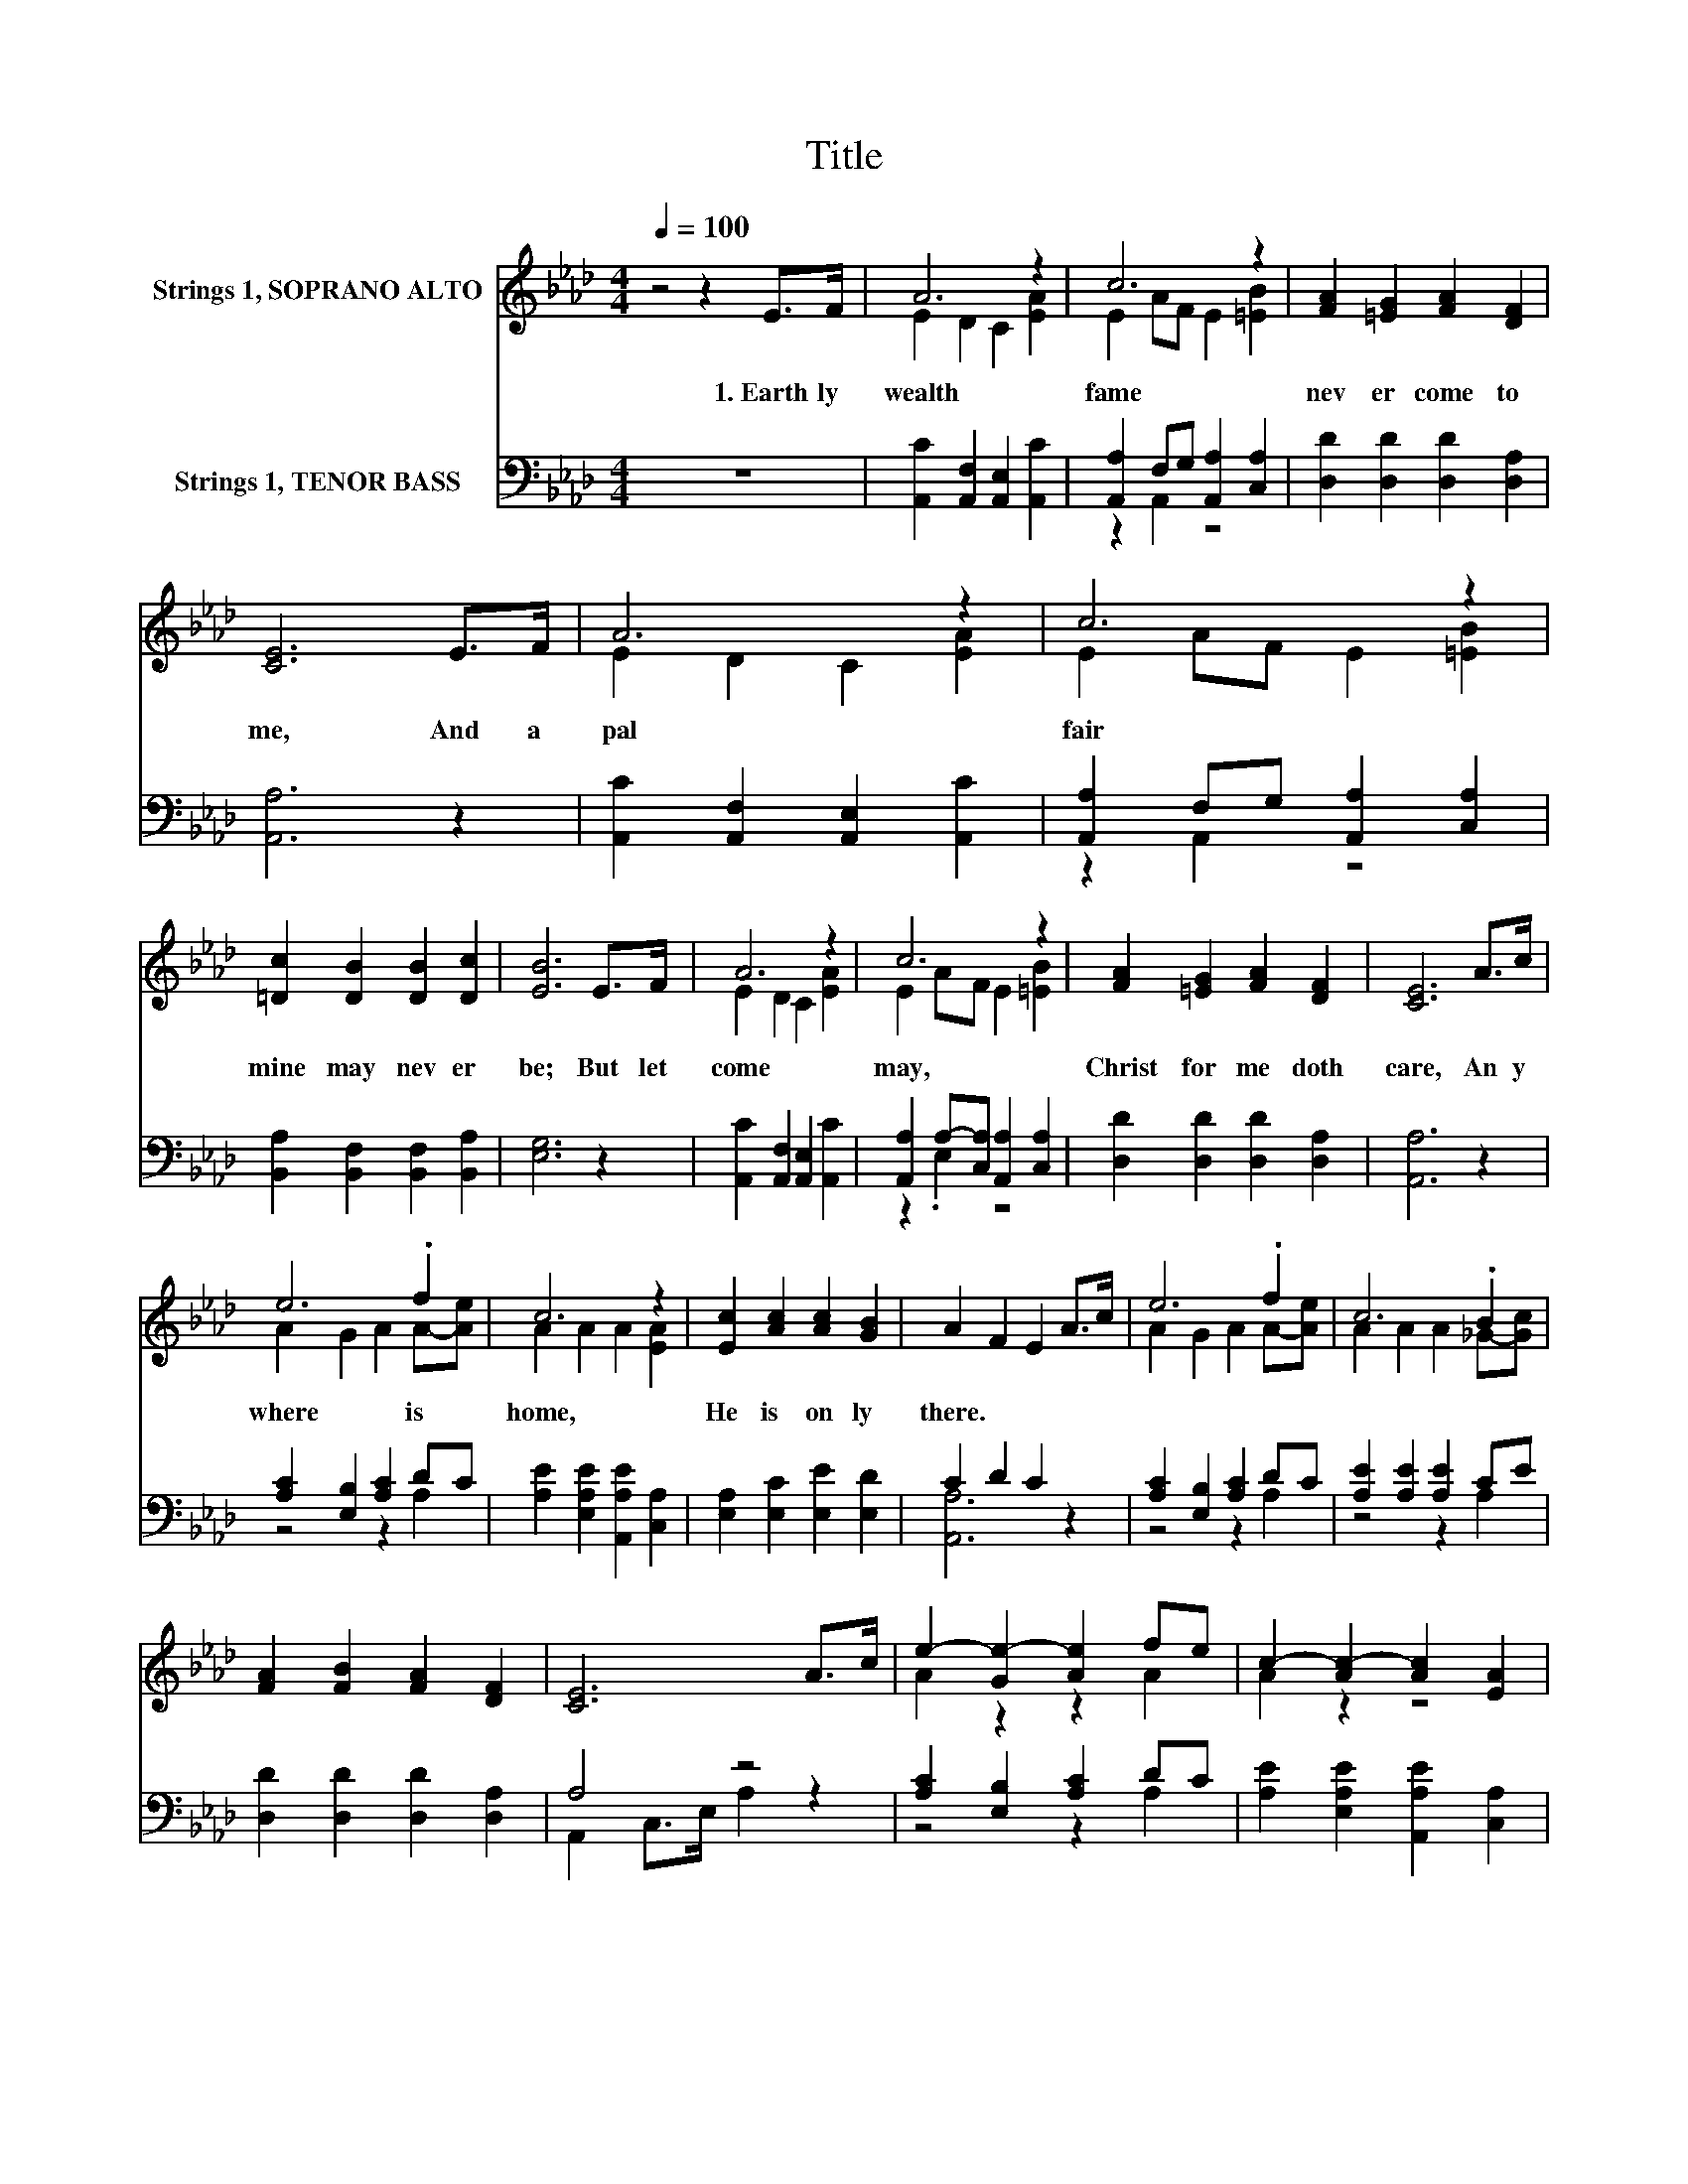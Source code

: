 X:1
T:Title
%%score ( 1 2 ) ( 3 4 )
L:1/8
Q:1/4=100
M:4/4
K:Ab
V:1 treble nm="Strings 1, SOPRANO ALTO"
V:2 treble 
V:3 bass nm="Strings 1, TENOR BASS"
V:4 bass 
V:1
 z4 z2 E>F | A6 z2 | c6 z2 | [FA]2 [=EG]2 [FA]2 [DF]2 | [CE]6 E>F | A6 z2 | c6 z2 | %7
w: 1.~Earth ly~|wealth~|fame~|nev er~ come~ to~|me,~ And~ a~|pal|fair~|
 [=Dc]2 [DB]2 [DB]2 [Dc]2 | [EB]6 E>F | A6 z2 | c6 z2 | [FA]2 [=EG]2 [FA]2 [DF]2 | [CE]6 A>c | %13
w: mine~ may~ nev er~|be;~ But~ let~|come~|may,~|Christ~ for~ me~ doth~|care,~ An y|
 e6 .f2 | c6 z2 | [Ec]2 [Ac]2 [Ac]2 [GB]2 | A2 F2 E2 A>c | e6 .f2 | c6 .B2 | %19
w: where~ is~|home,~|He~ is~ on ly~|there.~ * * * *|||
 [FA]2 [FB]2 [FA]2 [DF]2 | [CE]6 A>c | e2- [Ge-]2 [Ae]2 fe | c2- [Ac-]2 [Ac]2 [EA]2 | %23
w: ||||
 [=Dc]2 [DB]2 [DB]2 [Dc]2 | B6 z2 | A6 z2 | c6 z2 | [FA]2 [=EG]2 [FA]2 [DF]2 | [CE]6 A>c | e6 .f2 | %30
w: |||||||
 c6 z2 | [Ec]2 [Ac]2 [Ac]2 [GB]2 | A2 F2 E2 z2 |] %33
w: |||
V:2
 x8 | E2 D2 C2 [EA]2 | E2 AF E2 [=EB]2 | x8 | x8 | E2 D2 C2 [EA]2 | E2 AF E2 [=EB]2 | x8 | x8 | %9
 E2 D2 C2 [EA]2 | E2 AF E2 [=EB]2 | x8 | x8 | A2 G2 A2 A-[Ae] | A2 A2 A2 [EA]2 | x8 | x8 | %17
 A2 G2 A2 A-[Ae] | A2 A2 A2 _G-[Gc] | x8 | x8 | A2 z2 z2 A2 | A2 z2 z4 | x8 | E2 =D2 E2 E>F | %25
 E2 D2 C2 [EA]2 | E2 AF E2 [=EB]2 | x8 | x8 | A2 G2 A2 A-[Ae] | A2 A2 A2 [EA]2 | x8 | x8 |] %33
V:3
 z8 | [A,,C]2 [A,,F,]2 [A,,E,]2 [A,,C]2 | [A,,A,]2 F,G, [A,,A,]2 [C,A,]2 | %3
 [D,D]2 [D,D]2 [D,D]2 [D,A,]2 | [A,,A,]6 z2 | [A,,C]2 [A,,F,]2 [A,,E,]2 [A,,C]2 | %6
 [A,,A,]2 F,G, [A,,A,]2 [C,A,]2 | [B,,A,]2 [B,,F,]2 [B,,F,]2 [B,,A,]2 | [E,G,]6 z2 | %9
 [A,,C]2 [A,,F,]2 [A,,E,]2 [A,,C]2 | [A,,A,]2 A,-[C,A,] [A,,A,]2 [C,A,]2 | %11
 [D,D]2 [D,D]2 [D,D]2 [D,A,]2 | [A,,A,]6 z2 | [A,C]2 [E,B,]2 [A,C]2 DC | %14
 [A,E]2 [E,A,E]2 [A,,A,E]2 [C,A,]2 | [E,A,]2 [E,C]2 [E,E]2 [E,D]2 | C2 D2 C2 z2 | %17
 [A,C]2 [E,B,]2 [A,C]2 DC | [A,E]2 [A,E]2 [A,E]2 CE | [D,D]2 [D,D]2 [D,D]2 [D,A,]2 | A,4 z4 | %21
 [A,C]2 [E,B,]2 [A,C]2 DC | [A,E]2 [E,A,E]2 [A,,A,E]2 [C,A,]2 | %23
 [B,,A,]2 [B,,F,]2 [B,,F,]2 [B,,A,]2 | [E,G,]2 [B,,F,]2 [E,G,]2 z2 | %25
 [A,,C]2 [A,,F,]2 [A,,E,]2 [A,,C]2 | z2 A,2 z4 | [D,D]2 [D,D]2 [D,D]2 [D,A,]2 | [A,,A,]6 z2 | %29
 [A,C]2 [E,B,]2 [A,C]2 DC | [A,E]2 [E,A,E]2 [A,,A,E]2 [C,A,]2 | [E,A,]2 [E,C]2 [E,E]2 [E,D]2 | %32
 C2[K:treble] D2 C2 z2 |] %33
V:4
 x8 | x8 | z2 A,,2 z4 | x8 | x8 | x8 | z2 A,,2 z4 | x8 | x8 | x8 | z2 .E,2 z4 | x8 | x8 | %13
 z4 z2 A,2 | x8 | x8 | [A,,A,]6 z2 | z4 z2 A,2 | z4 z2 A,2 | x8 | A,,2 C,>E, A,2 z2 | z4 z2 A,2 | %22
 x8 | x8 | x8 | x8 | [A,,A,]2 E,C, [A,,A,]2 [C,A,]2 | x8 | x8 | z4 z2 A,2 | x8 | x8 | %32
 [A,,A,]6[K:treble] z2 |] %33

